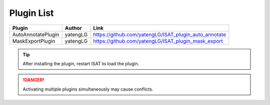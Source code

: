 Plugin List
====================================

..  list-table::
    :header-rows: 1

    *   - Plugin
        - Author
        - Link

    *   - AutoAnnotatePlugin
        - yatengLG
        - https://github.com/yatengLG/ISAT_plugin_auto_annotate

    *   - MaskExportPlugin
        - yatengLG
        - https://github.com/yatengLG/ISAT_plugin_mask_export

.. tip:: After installing the plugin, restart ISAT to load the plugin.

.. danger:: Activating multiple plugins simultaneously may cause conflicts.

